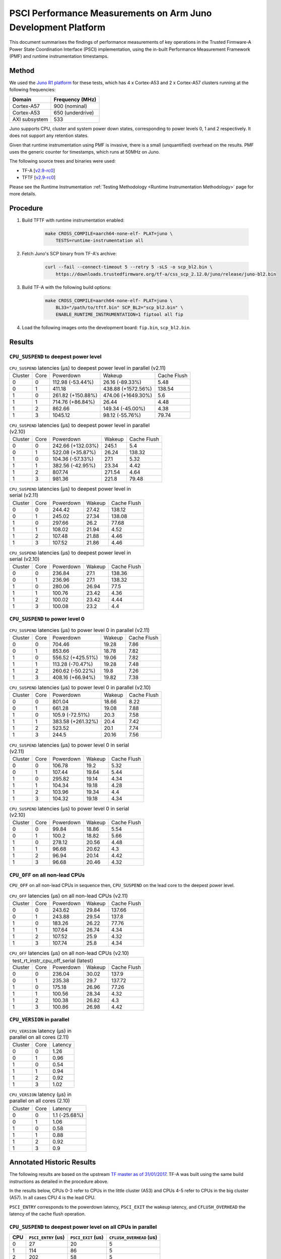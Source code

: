 PSCI Performance Measurements on Arm Juno Development Platform
==============================================================

This document summarises the findings of performance measurements of key
operations in the Trusted Firmware-A Power State Coordination Interface (PSCI)
implementation, using the in-built Performance Measurement Framework (PMF) and
runtime instrumentation timestamps.

Method
------

We used the `Juno R1 platform`_ for these tests, which has 4 x Cortex-A53 and 2
x Cortex-A57 clusters running at the following frequencies:

+-----------------+--------------------+
| Domain          | Frequency (MHz)    |
+=================+====================+
| Cortex-A57      | 900 (nominal)      |
+-----------------+--------------------+
| Cortex-A53      | 650 (underdrive)   |
+-----------------+--------------------+
| AXI subsystem   | 533                |
+-----------------+--------------------+

Juno supports CPU, cluster and system power down states, corresponding to power
levels 0, 1 and 2 respectively. It does not support any retention states.

Given that runtime instrumentation using PMF is invasive, there is a small
(unquantified) overhead on the results. PMF uses the generic counter for
timestamps, which runs at 50MHz on Juno.

The following source trees and binaries were used:

- TF-A [`v2.9-rc0`_]
- TFTF [`v2.9-rc0`_]

Please see the Runtime Instrumentation :ref:`Testing Methodology
<Runtime Instrumentation Methodology>`
page for more details.

Procedure
---------

#. Build TFTF with runtime instrumentation enabled:

    .. code:: shell

        make CROSS_COMPILE=aarch64-none-elf- PLAT=juno \
            TESTS=runtime-instrumentation all

#. Fetch Juno's SCP binary from TF-A's archive:

    .. code:: shell

        curl --fail --connect-timeout 5 --retry 5 -sLS -o scp_bl2.bin \
            https://downloads.trustedfirmware.org/tf-a/css_scp_2.12.0/juno/release/juno-bl2.bin

#. Build TF-A with the following build options:

    .. code:: shell

        make CROSS_COMPILE=aarch64-none-elf- PLAT=juno \
            BL33="/path/to/tftf.bin" SCP_BL2="scp_bl2.bin" \
            ENABLE_RUNTIME_INSTRUMENTATION=1 fiptool all fip

#. Load the following images onto the development board: ``fip.bin``,
   ``scp_bl2.bin``.

Results
-------

``CPU_SUSPEND`` to deepest power level
~~~~~~~~~~~~~~~~~~~~~~~~~~~~~~~~~~~~~~

.. table:: ``CPU_SUSPEND`` latencies (µs) to deepest power level in
        parallel (v2.11)

    +---------+------+-------------------+--------------------+-------------+
    | Cluster | Core |     Powerdown     |       Wakeup       | Cache Flush |
    +---------+------+-------------------+--------------------+-------------+
    |    0    |  0   |  112.98 (-53.44%) |  26.16 (-89.33%)   |     5.48    |
    +---------+------+-------------------+--------------------+-------------+
    |    0    |  1   |       411.18      | 438.88 (+1572.56%) |    138.54   |
    +---------+------+-------------------+--------------------+-------------+
    |    1    |  0   | 261.82 (+150.88%) | 474.06 (+1649.30%) |     5.6     |
    +---------+------+-------------------+--------------------+-------------+
    |    1    |  1   |  714.76 (+86.84%) |       26.44        |     4.48    |
    +---------+------+-------------------+--------------------+-------------+
    |    1    |  2   |       862.66      |  149.34 (-45.00%)  |     4.38    |
    +---------+------+-------------------+--------------------+-------------+
    |    1    |  3   |      1045.12      |  98.12 (-55.76%)   |    79.74    |
    +---------+------+-------------------+--------------------+-------------+

.. table:: ``CPU_SUSPEND`` latencies (µs) to deepest power level in
        parallel (v2.10)

    +---------+------+-------------------+--------+-------------+
    | Cluster | Core |     Powerdown     | Wakeup | Cache Flush |
    +---------+------+-------------------+--------+-------------+
    |    0    |  0   | 242.66 (+132.03%) | 245.1  |     5.4     |
    +---------+------+-------------------+--------+-------------+
    |    0    |  1   |  522.08 (+35.87%) | 26.24  |    138.32   |
    +---------+------+-------------------+--------+-------------+
    |    1    |  0   |  104.36 (-57.33%) |  27.1  |     5.32    |
    +---------+------+-------------------+--------+-------------+
    |    1    |  1   |  382.56 (-42.95%) | 23.34  |     4.42    |
    +---------+------+-------------------+--------+-------------+
    |    1    |  2   |       807.74      | 271.54 |     4.64    |
    +---------+------+-------------------+--------+-------------+
    |    1    |  3   |       981.36      | 221.8  |    79.48    |
    +---------+------+-------------------+--------+-------------+

.. table:: ``CPU_SUSPEND`` latencies (µs) to deepest power level in
        serial (v2.11)

    +---------+------+-----------+--------+-------------+
    | Cluster | Core | Powerdown | Wakeup | Cache Flush |
    +---------+------+-----------+--------+-------------+
    |    0    |  0   |   244.42  | 27.42  |    138.12   |
    +---------+------+-----------+--------+-------------+
    |    0    |  1   |   245.02  | 27.34  |    138.08   |
    +---------+------+-----------+--------+-------------+
    |    1    |  0   |   297.66  |  26.2  |    77.68    |
    +---------+------+-----------+--------+-------------+
    |    1    |  1   |   108.02  | 21.94  |     4.52    |
    +---------+------+-----------+--------+-------------+
    |    1    |  2   |   107.48  | 21.88  |     4.46    |
    +---------+------+-----------+--------+-------------+
    |    1    |  3   |   107.52  | 21.86  |     4.46    |
    +---------+------+-----------+--------+-------------+

.. table:: ``CPU_SUSPEND`` latencies (µs) to deepest power level in
        serial (v2.10)

    +---------+------+-----------+--------+-------------+
    | Cluster | Core | Powerdown | Wakeup | Cache Flush |
    +---------+------+-----------+--------+-------------+
    |    0    |  0   |   236.84  |  27.1  |    138.36   |
    +---------+------+-----------+--------+-------------+
    |    0    |  1   |   236.96  |  27.1  |    138.32   |
    +---------+------+-----------+--------+-------------+
    |    1    |  0   |   280.06  | 26.94  |     77.5    |
    +---------+------+-----------+--------+-------------+
    |    1    |  1   |   100.76  | 23.42  |     4.36    |
    +---------+------+-----------+--------+-------------+
    |    1    |  2   |   100.02  | 23.42  |     4.44    |
    +---------+------+-----------+--------+-------------+
    |    1    |  3   |   100.08  |  23.2  |     4.4     |
    +---------+------+-----------+--------+-------------+

``CPU_SUSPEND`` to power level 0
~~~~~~~~~~~~~~~~~~~~~~~~~~~~~~~~

.. table:: ``CPU_SUSPEND`` latencies (µs) to power level 0 in
        parallel (v2.11)

    +---------+------+-------------------+--------+-------------+
    | Cluster | Core |     Powerdown     | Wakeup | Cache Flush |
    +---------+------+-------------------+--------+-------------+
    |    0    |  0   |       704.46      | 19.28  |     7.86    |
    +---------+------+-------------------+--------+-------------+
    |    0    |  1   |       853.66      | 18.78  |     7.82    |
    +---------+------+-------------------+--------+-------------+
    |    1    |  0   | 556.52 (+425.51%) | 19.06  |     7.82    |
    +---------+------+-------------------+--------+-------------+
    |    1    |  1   |  113.28 (-70.47%) | 19.28  |     7.48    |
    +---------+------+-------------------+--------+-------------+
    |    1    |  2   |  260.62 (-50.22%) |  19.8  |     7.26    |
    +---------+------+-------------------+--------+-------------+
    |    1    |  3   |  408.16 (+66.94%) | 19.82  |     7.38    |
    +---------+------+-------------------+--------+-------------+

.. table:: ``CPU_SUSPEND`` latencies (µs) to power level 0 in
        parallel (v2.10)

    +---------+------+-------------------+--------+-------------+
    | Cluster | Core |     Powerdown     | Wakeup | Cache Flush |
    +---------+------+-------------------+--------+-------------+
    |    0    |  0   |       801.04      | 18.66  |     8.22    |
    +---------+------+-------------------+--------+-------------+
    |    0    |  1   |       661.28      | 19.08  |     7.88    |
    +---------+------+-------------------+--------+-------------+
    |    1    |  0   |  105.9 (-72.51%)  |  20.3  |     7.58    |
    +---------+------+-------------------+--------+-------------+
    |    1    |  1   | 383.58 (+261.32%) |  20.4  |     7.42    |
    +---------+------+-------------------+--------+-------------+
    |    1    |  2   |       523.52      |  20.1  |     7.74    |
    +---------+------+-------------------+--------+-------------+
    |    1    |  3   |       244.5       | 20.16  |     7.56    |
    +---------+------+-------------------+--------+-------------+

.. table:: ``CPU_SUSPEND`` latencies (µs) to power level 0 in serial (v2.11)

    +---------+------+-----------+--------+-------------+
    | Cluster | Core | Powerdown | Wakeup | Cache Flush |
    +---------+------+-----------+--------+-------------+
    |    0    |  0   |   106.78  |  19.2  |     5.32    |
    +---------+------+-----------+--------+-------------+
    |    0    |  1   |   107.44  | 19.64  |     5.44    |
    +---------+------+-----------+--------+-------------+
    |    1    |  0   |   295.82  | 19.14  |     4.34    |
    +---------+------+-----------+--------+-------------+
    |    1    |  1   |   104.34  | 19.18  |     4.28    |
    +---------+------+-----------+--------+-------------+
    |    1    |  2   |   103.96  | 19.34  |     4.4     |
    +---------+------+-----------+--------+-------------+
    |    1    |  3   |   104.32  | 19.18  |     4.34    |
    +---------+------+-----------+--------+-------------+

.. table:: ``CPU_SUSPEND`` latencies (µs) to power level 0 in serial (v2.10)

    +---------+------+-----------+--------+-------------+
    | Cluster | Core | Powerdown | Wakeup | Cache Flush |
    +---------+------+-----------+--------+-------------+
    |    0    |  0   |   99.84   | 18.86  |     5.54    |
    +---------+------+-----------+--------+-------------+
    |    0    |  1   |   100.2   | 18.82  |     5.66    |
    +---------+------+-----------+--------+-------------+
    |    1    |  0   |   278.12  | 20.56  |     4.48    |
    +---------+------+-----------+--------+-------------+
    |    1    |  1   |   96.68   | 20.62  |     4.3     |
    +---------+------+-----------+--------+-------------+
    |    1    |  2   |   96.94   | 20.14  |     4.42    |
    +---------+------+-----------+--------+-------------+
    |    1    |  3   |   96.68   | 20.46  |     4.32    |
    +---------+------+-----------+--------+-------------+

``CPU_OFF`` on all non-lead CPUs
~~~~~~~~~~~~~~~~~~~~~~~~~~~~~~~~

``CPU_OFF`` on all non-lead CPUs in sequence then, ``CPU_SUSPEND`` on the lead
core to the deepest power level.

.. table:: ``CPU_OFF`` latencies (µs) on all non-lead CPUs (v2.11)

    +---------+------+-----------+--------+-------------+
    | Cluster | Core | Powerdown | Wakeup | Cache Flush |
    +---------+------+-----------+--------+-------------+
    |    0    |  0   |   243.62  | 29.84  |    137.66   |
    +---------+------+-----------+--------+-------------+
    |    0    |  1   |   243.88  | 29.54  |    137.8    |
    +---------+------+-----------+--------+-------------+
    |    1    |  0   |   183.26  | 26.22  |    77.76    |
    +---------+------+-----------+--------+-------------+
    |    1    |  1   |   107.64  | 26.74  |     4.34    |
    +---------+------+-----------+--------+-------------+
    |    1    |  2   |   107.52  |  25.9  |     4.32    |
    +---------+------+-----------+--------+-------------+
    |    1    |  3   |   107.74  |  25.8  |     4.34    |
    +---------+------+-----------+--------+-------------+

.. table:: ``CPU_OFF`` latencies (µs) on all non-lead CPUs (v2.10)

    +---------------------------------------------------+
    |       test_rt_instr_cpu_off_serial (latest)       |
    +---------+------+-----------+--------+-------------+
    | Cluster | Core | Powerdown | Wakeup | Cache Flush |
    +---------+------+-----------+--------+-------------+
    |    0    |  0   |   236.04  | 30.02  |    137.9    |
    +---------+------+-----------+--------+-------------+
    |    0    |  1   |   235.38  |  29.7  |    137.72   |
    +---------+------+-----------+--------+-------------+
    |    1    |  0   |   175.18  | 26.96  |    77.26    |
    +---------+------+-----------+--------+-------------+
    |    1    |  1   |   100.56  | 28.34  |     4.32    |
    +---------+------+-----------+--------+-------------+
    |    1    |  2   |   100.38  | 26.82  |     4.3     |
    +---------+------+-----------+--------+-------------+
    |    1    |  3   |   100.86  | 26.98  |     4.42    |
    +---------+------+-----------+--------+-------------+

``CPU_VERSION`` in parallel
~~~~~~~~~~~~~~~~~~~~~~~~~~~

.. table:: ``CPU_VERSION`` latency (µs) in parallel on all cores (2.11)

    +-------------+--------+--------------+
    |   Cluster   |  Core  |   Latency    |
    +-------------+--------+--------------+
    |      0      |   0    |     1.26     |
    +-------------+--------+--------------+
    |      0      |   1    |     0.96     |
    +-------------+--------+--------------+
    |      1      |   0    |     0.54     |
    +-------------+--------+--------------+
    |      1      |   1    |     0.94     |
    +-------------+--------+--------------+
    |      1      |   2    |     0.92     |
    +-------------+--------+--------------+
    |      1      |   3    |     1.02     |
    +-------------+--------+--------------+

.. table:: ``CPU_VERSION`` latency (µs) in parallel on all cores (2.10)

    +-------------+--------+----------------------+
    |   Cluster   |  Core  |       Latency        |
    +-------------+--------+----------------------+
    |      0      |   0    |    1.1 (-25.68%)     |
    +-------------+--------+----------------------+
    |      0      |   1    |         1.06         |
    +-------------+--------+----------------------+
    |      1      |   0    |         0.58         |
    +-------------+--------+----------------------+
    |      1      |   1    |         0.88         |
    +-------------+--------+----------------------+
    |      1      |   2    |         0.92         |
    +-------------+--------+----------------------+
    |      1      |   3    |         0.9          |
    +-------------+--------+----------------------+

Annotated Historic Results
--------------------------

The following results are based on the upstream `TF master as of 31/01/2017`_.
TF-A was built using the same build instructions as detailed in the procedure
above.

In the results below, CPUs 0-3 refer to CPUs in the little cluster (A53) and
CPUs 4-5 refer to CPUs in the big cluster (A57). In all cases CPU 4 is the lead
CPU.

``PSCI_ENTRY`` corresponds to the powerdown latency, ``PSCI_EXIT`` the wakeup latency, and
``CFLUSH_OVERHEAD`` the latency of the cache flush operation.

``CPU_SUSPEND`` to deepest power level on all CPUs in parallel
~~~~~~~~~~~~~~~~~~~~~~~~~~~~~~~~~~~~~~~~~~~~~~~~~~~~~~~~~~~~~~

+-------+---------------------+--------------------+--------------------------+
| CPU   | ``PSCI_ENTRY`` (us) | ``PSCI_EXIT`` (us) | ``CFLUSH_OVERHEAD`` (us) |
+=======+=====================+====================+==========================+
| 0     | 27                  | 20                 | 5                        |
+-------+---------------------+--------------------+--------------------------+
| 1     | 114                 | 86                 | 5                        |
+-------+---------------------+--------------------+--------------------------+
| 2     | 202                 | 58                 | 5                        |
+-------+---------------------+--------------------+--------------------------+
| 3     | 375                 | 29                 | 94                       |
+-------+---------------------+--------------------+--------------------------+
| 4     | 20                  | 22                 | 6                        |
+-------+---------------------+--------------------+--------------------------+
| 5     | 290                 | 18                 | 206                      |
+-------+---------------------+--------------------+--------------------------+

A large variance in ``PSCI_ENTRY`` and ``PSCI_EXIT`` times across CPUs is
observed due to TF PSCI lock contention. In the worst case, CPU 3 has to wait
for the 3 other CPUs in the cluster (0-2) to complete ``PSCI_ENTRY`` and release
the lock before proceeding.

The ``CFLUSH_OVERHEAD`` times for CPUs 3 and 5 are higher because they are the
last CPUs in their respective clusters to power down, therefore both the L1 and
L2 caches are flushed.

The ``CFLUSH_OVERHEAD`` time for CPU 5 is a lot larger than that for CPU 3
because the L2 cache size for the big cluster is lot larger (2MB) compared to
the little cluster (1MB).

``CPU_SUSPEND`` to power level 0 on all CPUs in parallel
~~~~~~~~~~~~~~~~~~~~~~~~~~~~~~~~~~~~~~~~~~~~~~~~~~~~~~~~

+-------+---------------------+--------------------+--------------------------+
| CPU   | ``PSCI_ENTRY`` (us) | ``PSCI_EXIT`` (us) | ``CFLUSH_OVERHEAD`` (us) |
+=======+=====================+====================+==========================+
| 0     | 116                 | 14                 | 8                        |
+-------+---------------------+--------------------+--------------------------+
| 1     | 204                 | 14                 | 8                        |
+-------+---------------------+--------------------+--------------------------+
| 2     | 287                 | 13                 | 8                        |
+-------+---------------------+--------------------+--------------------------+
| 3     | 376                 | 13                 | 9                        |
+-------+---------------------+--------------------+--------------------------+
| 4     | 29                  | 15                 | 7                        |
+-------+---------------------+--------------------+--------------------------+
| 5     | 21                  | 15                 | 8                        |
+-------+---------------------+--------------------+--------------------------+

There is no lock contention in TF generic code at power level 0 but the large
variance in ``PSCI_ENTRY`` times across CPUs is due to lock contention in Juno
platform code. The platform lock is used to mediate access to a single SCP
communication channel. This is compounded by the SCP firmware waiting for each
AP CPU to enter WFI before making the channel available to other CPUs, which
effectively serializes the SCP power down commands from all CPUs.

On platforms with a more efficient CPU power down mechanism, it should be
possible to make the ``PSCI_ENTRY`` times smaller and consistent.

The ``PSCI_EXIT`` times are consistent across all CPUs because TF does not
require locks at power level 0.

The ``CFLUSH_OVERHEAD`` times for all CPUs are small and consistent since only
the cache associated with power level 0 is flushed (L1).

``CPU_SUSPEND`` to deepest power level on all CPUs in sequence
~~~~~~~~~~~~~~~~~~~~~~~~~~~~~~~~~~~~~~~~~~~~~~~~~~~~~~~~~~~~~~

+-------+---------------------+--------------------+--------------------------+
| CPU   | ``PSCI_ENTRY`` (us) | ``PSCI_EXIT`` (us) | ``CFLUSH_OVERHEAD`` (us) |
+=======+=====================+====================+==========================+
| 0     | 114                 | 20                 | 94                       |
+-------+---------------------+--------------------+--------------------------+
| 1     | 114                 | 20                 | 94                       |
+-------+---------------------+--------------------+--------------------------+
| 2     | 114                 | 20                 | 94                       |
+-------+---------------------+--------------------+--------------------------+
| 3     | 114                 | 20                 | 94                       |
+-------+---------------------+--------------------+--------------------------+
| 4     | 195                 | 22                 | 180                      |
+-------+---------------------+--------------------+--------------------------+
| 5     | 21                  | 17                 | 6                        |
+-------+---------------------+--------------------+--------------------------+

The ``CFLUSH_OVERHEAD`` times for lead CPU 4 and all CPUs in the non-lead cluster
are large because all other CPUs in the cluster are powered down during the
test. The ``CPU_SUSPEND`` call powers down to the cluster level, requiring a
flush of both L1 and L2 caches.

The ``CFLUSH_OVERHEAD`` time for CPU 4 is a lot larger than those for the little
CPUs because the L2 cache size for the big cluster is lot larger (2MB) compared
to the little cluster (1MB).

The ``PSCI_ENTRY`` and ``CFLUSH_OVERHEAD`` times for CPU 5 are low because lead
CPU 4 continues to run while CPU 5 is suspended. Hence CPU 5 only powers down to
level 0, which only requires L1 cache flush.

``CPU_SUSPEND`` to power level 0 on all CPUs in sequence
~~~~~~~~~~~~~~~~~~~~~~~~~~~~~~~~~~~~~~~~~~~~~~~~~~~~~~~~

+-------+---------------------+--------------------+--------------------------+
| CPU   | ``PSCI_ENTRY`` (us) | ``PSCI_EXIT`` (us) | ``CFLUSH_OVERHEAD`` (us) |
+=======+=====================+====================+==========================+
| 0     | 22                  | 14                 | 5                        |
+-------+---------------------+--------------------+--------------------------+
| 1     | 22                  | 14                 | 5                        |
+-------+---------------------+--------------------+--------------------------+
| 2     | 21                  | 14                 | 5                        |
+-------+---------------------+--------------------+--------------------------+
| 3     | 22                  | 14                 | 5                        |
+-------+---------------------+--------------------+--------------------------+
| 4     | 17                  | 14                 | 6                        |
+-------+---------------------+--------------------+--------------------------+
| 5     | 18                  | 15                 | 6                        |
+-------+---------------------+--------------------+--------------------------+

Here the times are small and consistent since there is no contention and it is
only necessary to flush the cache to power level 0 (L1). This is the best case
scenario.

The ``PSCI_ENTRY`` times for CPUs in the big cluster are slightly smaller than
for the CPUs in little cluster due to greater CPU performance.

The ``PSCI_EXIT`` times are generally lower than in the last test because the
cluster remains powered on throughout the test and there is less code to execute
on power on (for example, no need to enter CCI coherency)

``CPU_OFF`` on all non-lead CPUs in sequence then ``CPU_SUSPEND`` on lead CPU to deepest power level
~~~~~~~~~~~~~~~~~~~~~~~~~~~~~~~~~~~~~~~~~~~~~~~~~~~~~~~~~~~~~~~~~~~~~~~~~~~~~~~~~~~~~~~~~~~~~~~~~~~~

The test sequence here is as follows:

1. Call ``CPU_ON`` and ``CPU_OFF`` on each non-lead CPU in sequence.

2. Program wake up timer and suspend the lead CPU to the deepest power level.

3. Call ``CPU_ON`` on non-lead CPU to get the timestamps from each CPU.

+-------+---------------------+--------------------+--------------------------+
| CPU   | ``PSCI_ENTRY`` (us) | ``PSCI_EXIT`` (us) | ``CFLUSH_OVERHEAD`` (us) |
+=======+=====================+====================+==========================+
| 0     | 110                 | 28                 | 93                       |
+-------+---------------------+--------------------+--------------------------+
| 1     | 110                 | 28                 | 93                       |
+-------+---------------------+--------------------+--------------------------+
| 2     | 110                 | 28                 | 93                       |
+-------+---------------------+--------------------+--------------------------+
| 3     | 111                 | 28                 | 93                       |
+-------+---------------------+--------------------+--------------------------+
| 4     | 195                 | 22                 | 181                      |
+-------+---------------------+--------------------+--------------------------+
| 5     | 20                  | 23                 | 6                        |
+-------+---------------------+--------------------+--------------------------+

The ``CFLUSH_OVERHEAD`` times for all little CPUs are large because all other
CPUs in that cluster are powerered down during the test. The ``CPU_OFF`` call
powers down to the cluster level, requiring a flush of both L1 and L2 caches.

The ``PSCI_ENTRY`` and ``CFLUSH_OVERHEAD`` times for CPU 5 are small because
lead CPU 4 is running and CPU 5 only powers down to level 0, which only requires
an L1 cache flush.

The ``CFLUSH_OVERHEAD`` time for CPU 4 is a lot larger than those for the little
CPUs because the L2 cache size for the big cluster is lot larger (2MB) compared
to the little cluster (1MB).

The ``PSCI_EXIT`` times for CPUs in the big cluster are slightly smaller than
for CPUs in the little cluster due to greater CPU performance.  These times
generally are greater than the ``PSCI_EXIT`` times in the ``CPU_SUSPEND`` tests
because there is more code to execute in the "on finisher" compared to the
"suspend finisher" (for example, GIC redistributor register programming).

``PSCI_VERSION`` on all CPUs in parallel
~~~~~~~~~~~~~~~~~~~~~~~~~~~~~~~~~~~~~~~~

Since very little code is associated with ``PSCI_VERSION``, this test
approximates the round trip latency for handling a fast SMC at EL3 in TF.

+-------+-------------------+
| CPU   | TOTAL TIME (ns)   |
+=======+===================+
| 0     | 3020              |
+-------+-------------------+
| 1     | 2940              |
+-------+-------------------+
| 2     | 2980              |
+-------+-------------------+
| 3     | 3060              |
+-------+-------------------+
| 4     | 520               |
+-------+-------------------+
| 5     | 720               |
+-------+-------------------+

The times for the big CPUs are less than the little CPUs due to greater CPU
performance.

We suspect the time for lead CPU 4 is shorter than CPU 5 due to subtle cache
effects, given that these measurements are at the nano-second level.

--------------

*Copyright (c) 2019-2024, Arm Limited and Contributors. All rights reserved.*

.. _Juno R1 platform: https://developer.arm.com/documentation/100122/latest/
.. _TF master as of 31/01/2017: https://git.trustedfirmware.org/TF-A/trusted-firmware-a.git/tree/?id=c38b36d
.. _v2.9-rc0: https://git.trustedfirmware.org/TF-A/trusted-firmware-a.git/tree/?h=v2.9-rc0
